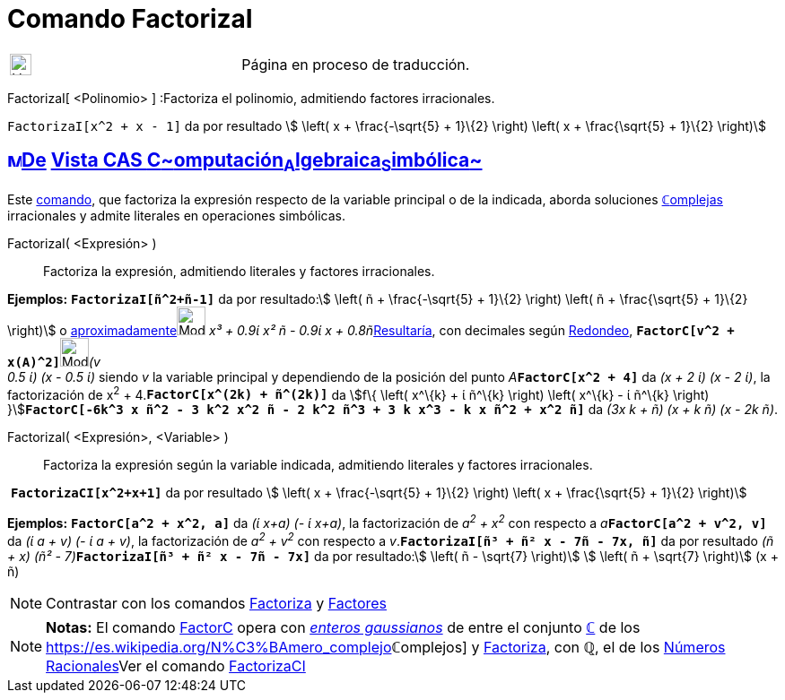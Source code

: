 = Comando FactorizaI
:page-revisar: urgente
:page-en: commands/IFactor
ifdef::env-github[:imagesdir: /es/modules/ROOT/assets/images]

[width="100%",cols="50%,50%",]
|===
a|
image:24px-UnderConstruction.png[UnderConstruction.png,width=24,height=24]

|Página en proceso de traducción.
|===

FactorizaI[ <Polinomio> ] :Factoriza el polinomio, admitiendo factores irracionales.

[EXAMPLE]
====

`++FactorizaI[x^2 + x - 1]++` da por resultado stem:[ \left( x + \frac{-\sqrt{5} + 1}\{2} \right) \left( x +
\frac{\sqrt{5} + 1}\{2} \right)]

====

== xref:/Vista_CAS.adoc[image:16px-Menu_view_cas.svg.png[Menu view cas.svg,width=16,height=16]]xref:/commands/Comandos_Exclusivos_CAS_(Cálculo_Avanzado).adoc[De] xref:/Vista_CAS.adoc[Vista CAS **C**~[.small]#omputación#~**A**~[.small]#lgebraica#~**S**~[.small]#imbólica#~]

[.small]#Este xref:/Comandos.adoc[comando], que factoriza la expresión respecto de la variable principal o de la
indicada, aborda soluciones xref:/Números_complejos.adoc[**ℂ**omplejas] irracionales y admite literales en operaciones
simbólicas.#

FactorizaI( <Expresión> )::
  Factoriza la expresión, admitiendo literales y factores irracionales.

[EXAMPLE]
====

*Ejemplos:* *`++FactorizaI[ñ^2+ñ-1]++`* da por resultado:stem:[ \left( ñ + \frac{-\sqrt{5} + 1}\{2} \right) \left( ñ +
\frac{\sqrt{5} + 1}\{2} \right)] o
xref:/tools/Valor_Numérico.adoc[aproximadamente][.small]##[.small]#image:Mode_numeric.png[Mode
numeric.png,width=32,height=32]# _x³ + 0.9ί x² ñ - 0.9ί x + 0.8ñ_##xref:/tools/Valor_Numérico.adoc[Resultaría], con
decimales según xref:/Menú_de_Opciones.adoc[Redondeo],
**`++FactorC[v^2 + x(A)^2]++`**[.small]##[.small]#image:Mode_numeric.png[Mode numeric.png,width=32,height=32]###_(v +
0.5 ί) (x - 0.5 ί)_ siendo _v_ la variable principal y dependiendo de la posición del punto
__A__**`++FactorC[x^2 + 4]++`** da _(x + 2 ί) (x - 2 ί)_, la factorización de x^2^ + 4.*`++FactorC[x^(2k) + ñ^(2k)]++`*
da [.small]##stem:[f\{ \left( x^\{k} + ί ñ^\{k} \right) \left( x^\{k} - ί ñ^\{k} \right)
}]##**`++FactorC[-6k^3 x ñ^2 - 3 k^2 x^2 ñ - 2 k^2 ñ^3 + 3 k x^3 - k x ñ^2 + x^2 ñ]++`** da _(3x k + ñ) (x + k ñ) (x -
2k ñ)_.

====

FactorizaI( <Expresión>, <Variable> )::
  Factoriza la expresión según la variable indicada, admitiendo literales y factores irracionales.

[EXAMPLE]
====

 *`++FactorizaCI[x^2+x+1]++`* da por resultado stem:[ \left( x + \frac{-\sqrt{5} + 1}\{2} \right) \left( x +
\frac{\sqrt{5} + 1}\{2} \right)]

====

[EXAMPLE]
====

*Ejemplos:* *`++FactorC[a^2 + x^2, a]++`* da _(ί x+a) (- ί x+a)_, la factorización de _a^2^ + x^2^_ con respecto a
__a__**`++FactorC[a^2 + v^2, v]++`** da _(ί a + v) (- ί a + v)_, la factorización de _a^2^ + v^2^_ con respecto a
_v_.*`++FactorizaI[ñ³ + ñ² x - 7ñ - 7x, ñ]++`* da por resultado __(ñ + x) (ñ² -
7)__**`++FactorizaI[ñ³ + ñ² x - 7ñ - 7x]++`** da por resultado:stem:[ \left( ñ - \sqrt{7} \right)] stem:[ \left( ñ +
\sqrt{7} \right)] (x + ñ)

====

[NOTE]
====

Contrastar con los comandos xref:/commands/Factoriza.adoc[Factoriza] y xref:/commands/Factores.adoc[Factores]
====

[NOTE]
====

*Notas:* El comando xref:/commands/FactorC.adoc[FactorC] opera con
https://es.wikipedia.org/Entero_gaussiano[_enteros gaussianos_] de entre el conjunto
xref:/Números_complejos.adoc[*ℂ*] de los https://es.wikipedia.org/N%C3%BAmero_complejo[_[.small]##*ℂ*##omplejos_]
y xref:/commands/Factoriza.adoc[Factoriza], con *ℚ*, el de los
https://es.wikipedia.org/N%C3%BAmero_racional[Números Racionales]Ver el comando
xref:/commands/FactorizaCI.adoc[FactorizaCI]
====

